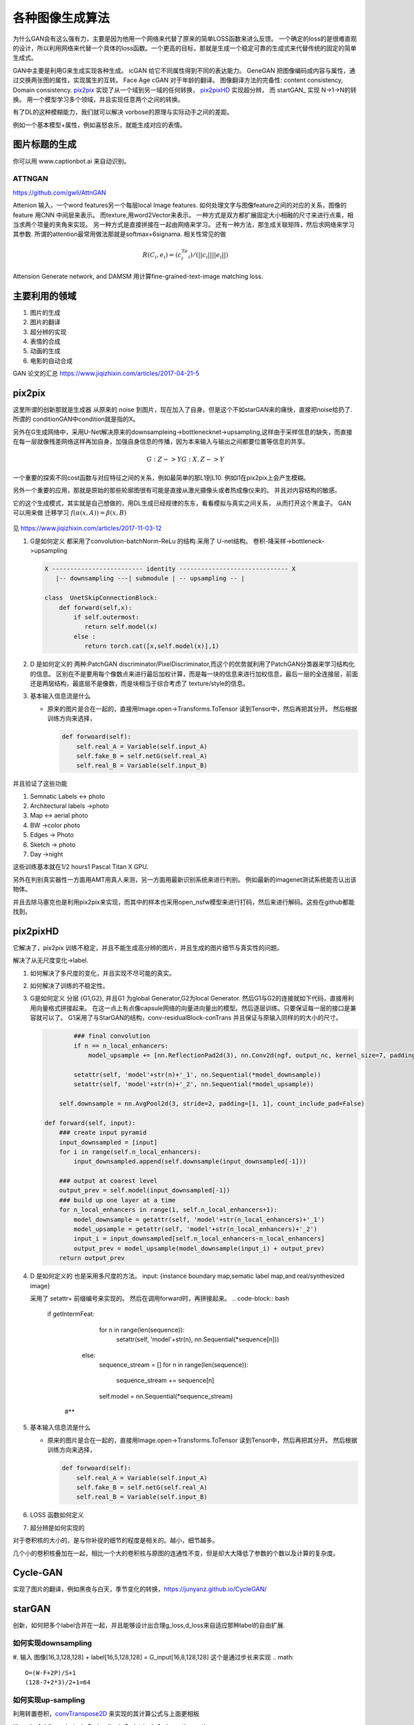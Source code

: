 ****************
各种图像生成算法
****************


为什么GAN会有这么强有力，主要是因为他用一个网络来代替了原来的简单LOSS函数来进么反馈。 一个确定的loss的是很难直观的设计，所以利用网络来代替一个具体的loss函数。一个更高的目标，那就是生成一个稳定可靠的生成式来代替传统的固定的简单生成式。


GAN中主要是利用G来生成实现各种生成。
icGAN 给它不同属性得到不同的表达能力。
GeneGAN 把图像编码成内容与属性，通过交换两张图的属性，实现属生的互转。
Face Age cGAN  对于年龄的翻译。
图像翻译方法的完备性:  content consistency, Domain consistency.
pix2pix_ 实现了从一个域到另一域的任何转换， pix2pixHD_ 实现超分辨，
而 startGAN_ 实现 N->1->N的转换。 用一个模型学习多个领域，并且实现任意两个之间的转换。


有了DL的这种模糊能力，我们就可以解决 vorbose的原理与实际动手之间的差距。

.. image:: /Stage_4/gan_image_generate/gan_compare.png

例如一个基本模型+属性，例如喜怒哀乐，就能生成对应的表情。

图片标题的生成
==============

你可以用 www.captionbot.ai 来自动识别。

ATTNGAN
-------

https://github.com/gwli/AttnGAN

Attenion 输入，一个word features另一个每层local Image features.
如何处理文字与图像feature之间的对应的关系，图像的feature 用CNN 中间层来表示。
而texture,用word2Vector来表示。
一种方式是双方都扩展固定大小相融的尺寸来进行点乘，相当求两个项量的夹角来实现。
另一种方式是直接拼接在一起由网络来学习。
还有一种方法，那生成关联矩阵，然后求网络来学习其参数. 所谓的attention最常用做法那就是softmax+6signama. 相关性常见的做 

.. math:: 
   
   R(C_i,e_i) = (c_i^Te_i)/(||c_i||||e_i||)


Attension Generate network, and DAMSM 用计算fine-grained-text-image matching loss. 

主要利用的领域
==============

#. 图片的生成
#. 图片的翻译
     
#. 超分辨的实现
#. 表情的合成
#. 动画的生成
#. 电影的自动合成

GAN 论文的汇总 https://www.jiqizhixin.com/articles/2017-04-21-5

pix2pix
=======

这里所谓的创新那就是生成器 从原来的 noise 到图片，现在加入了自身。但是这个不如starGAN来的痛快，直接把noise给扔了.
所谓的 conditionGAN中condition就是指的X。

另外在G生成网络中，采用U-Net解决原来的downsampleing->bottlenecknet->upsampling,这样由于采样信息的缺失，而直接在每一层就像残差网络这样再加自身，加强自身信息的传播，因为本来输入与输出之间都要位置等信息的共享。

.. math:: 
   
   G: {Z} ->Y
   G: {X,Z} ->Y

一个重要的探索不同cost函数与对应特征之间的关系，例如最简单的那L1到L10. 例如l1在pix2pix上会产生模糊。

另外一个重要的应用，那就是原始的那些轮廓图很有可能是直接从激光摄像头或者热成像仪来的。
并且对内容结构的敏感。


它的这个生成模式，其实就是自己想做的，用DL生成已经规律的东东，看看模拟与真实之间关系，
从而打开这个黑盒子。
GAN 可以用来做 迁移学习 :math:`f(\alpha(x,A))=\beta(x,B)`


.. figure:: /Stage_4/gan_image_generate/pix2pix.png

.. figure:: /Stage_4/gan_image_generate/CycleGAN.png

.. figure:: /Stage_4/gan_image_generate/FaderNets.png

见 https://www.jiqizhixin.com/articles/2017-11-03-12

#. G是如何定义
   都采用了convolution-batchNorm-ReLu 的结构.采用了 U-net结构。
   卷积-降采样->bottleneck->upsampling 
   
   .. code-block:: python

      X ------------------------- identity ------------------------------ X
         |-- downsampling ---| submodule | -- upsampling -- | 
      
      class  UnetSkipConnectionBlock:
          def forward(self,x):
              if self.outermost:
                 return self.model(x)
              else :
                 return torch.cat([x,self.model(x)],1)

#. D 是如何定义的
   两种:PatchGAN discriminator/PixelDiscriminator,而这个的优势就利用了PatchGAN分类器来学习结构化的信息。
   区别在不是要用每个像数点来进行最后加权计算，而是每一块的信息来进行加权信息，最后一层的全连接层，前面还是两层结构，最底层不是像数，而是块相当于综合考虑了 texture/style的信息。
   
#. 基本输入信息流是什么
   
   - 原来的图片是合在一起的，直接用Image.open->Transforms.ToTensor 读到Tensor中，然后再把其分开。
     然后根据训练方向来选择，

     .. code-block:: python
        
        def forwoard(self):
            self.real_A = Variable(self.input_A)
            self.fake_B = self.netG(self.real_A)
            self.real_B = Variable(self.input_B)


并且验证了这些功能

#. Semnatic Labels <-> photo
#. Architectural labels ->photo
#. Map <-> aerial photo
#. BW ->color photo
#. Edges -> Photo
#. Sketch -> photo
#. Day ->night 

这些训练基本就在1/2 hours1 Pascal Titan X GPU.

另外在判别真实器性一方面用AMT用真人来测，另一方面用最新识别系统来进行判别。
例如最新的imagenet测试系统能否认出该物体。

并且去除马塞克也是利用pix2pix来实现，而其中的样本也采用open_nsfw模型来进行打码，然后来进行解码。这些在github都能找到。

pix2pixHD
=========

它解决了，pix2pix 训练不稳定，并且不能生成高分辨的图片，并且生成的图片细节与真实性的问题。

解决了从无尺度变化->label. 

#. 如何解决了多尺度的变化，并且实现不尽可能的真实。
#. 如何解决了训练的不稳定性。
#. G是如何定义
   分层 {G1,G2}, 并且G1 为global Generator,G2为local Generator. 然后G1与G2的连接就如下代码，直接用利用向量格式拼接起来。
   在这一点上有点像capsule网络的向量进向量出的模型。然后逐层训练。只要保证每一层的接口是兼容就可以了。
   G1采用了与StarGAN的结构，conv-residualBlock-conTrans 并且保证与原输入同样的的大小的尺寸。 
   
   .. code-block:: python
      
     
              ### final convolution
              if n == n_local_enhancers:                
                  model_upsample += [nn.ReflectionPad2d(3), nn.Conv2d(ngf, output_nc, kernel_size=7, padding=0), nn.Tanh()]                       
              
              setattr(self, 'model'+str(n)+'_1', nn.Sequential(*model_downsample))
              setattr(self, 'model'+str(n)+'_2', nn.Sequential(*model_upsample))                  
          
          self.downsample = nn.AvgPool2d(3, stride=2, padding=[1, 1], count_include_pad=False)

      def forward(self, input): 
          ### create input pyramid
          input_downsampled = [input]
          for i in range(self.n_local_enhancers):
              input_downsampled.append(self.downsample(input_downsampled[-1]))

          ### output at coarest level
          output_prev = self.model(input_downsampled[-1])        
          ### build up one layer at a time
          for n_local_enhancers in range(1, self.n_local_enhancers+1):
              model_downsample = getattr(self, 'model'+str(n_local_enhancers)+'_1')
              model_upsample = getattr(self, 'model'+str(n_local_enhancers)+'_2')            
              input_i = input_downsampled[self.n_local_enhancers-n_local_enhancers]            
              output_prev = model_upsample(model_downsample(input_i) + output_prev)
          return output_prev

     
   
#. D 是如何定义的
   也是采用多尺度的方法。  
   input: {instance boundary map,sematic label map,and real/synthesized image}
    
   采用了 setattr+ 前缀编号来实现的。 然后在调用forward时，再拼接起来。
   .. code-block:: bash

      if getIntermFeat:
              for n in range(len(sequence)):
                  setattr(self, 'model'+str(n), nn.Sequential(*sequence[n]))
          else:
              sequence_stream = []
              for n in range(len(sequence)):
                  sequence_stream += sequence[n]
              self.model = nn.Sequential(*sequence_stream)
       #**

#. 基本输入信息流是什么
   
   - 原来的图片是合在一起的，直接用Image.open->Transforms.ToTensor 读到Tensor中，然后再把其分开。
     然后根据训练方向来选择，

     .. code-block:: python
        
        def forwoard(self):
            self.real_A = Variable(self.input_A)
            self.fake_B = self.netG(self.real_A)
            self.real_B = Variable(self.input_B)

#. LOSS 函数如何定义
#. 超分辨是如何实现的


对于卷积核的大小的，是与你补捉的细节的程度是相关的。越小，细节越多。

几个小的卷积核叠加在一起，相比一个大的卷积核与原图的连通性不变，但是却大大降低了参数的个数以及计算的复杂度。


Cycle-GAN
=========

实现了图片的翻译，例如黑夜与白天，季节变化的转换，https://junyanz.github.io/CycleGAN/

starGAN
========

创新，如何把多个label合并在一起，并且能够设计出合理g_loss,d_loss来自适应那种label的自由扩展.


如何实现downsampling
--------------------

#. 输入  图像[16,3,128,128] + label[16,5,128,128] = G_input[16,8,128,128]
这个是通过步长来实现
.. math::
   
   O=(W-F+2P)/S+1
   (128-7+2*3)/2+1=64

如何实现up-sampling
-------------------

利用转置卷积，convTranspose2D_ 来实现的其计算公式与上面更相板

i(input)=4, k(kernel_size)=3,p(pading)=0,s(stripe)=1,o(ouput)
.. math::
   
   W = (O-1)*S - 2P + F

这个原理可以参考在实际的实现计算卷积的时候，为了充分利用GEMM来进行计算。

.. math::

   [i,i]=>[i*i,1]
   [k,k]=>[o*o,i*i]   
  
   o =k*i = [o*o,i*i] x [i*i,1]=[o*o,1]


要把整个输入拉成一维的， 然后把 kernel扩展，然后直接用GEMM相乘。同样反过来
推理求i,相当于求逆的过程。


.. math::

   i = o*k'=[i*i,o*o] x [o*o,1]


造成歧义让大家理解的计算方式，与实际的用矩阵计算方式是不一样的。

因为kernel的填充是有规则，是可以按照规则计算出来的。

这样只要保证，conv 同样的输入，就能反算出输入。在这个反算的过程是要求 填充的kernel的逆的。
但实现只是保证了形状的一样，直接使用的转置。 只是保证了矩阵形状的一样。只有正交矩阵的情况下
逆=转置

如何实现 recover
----------------

是交叉实验来实现的。

.. code-block:: python 

   fake_x = self.G(real_x,fake_c)
   rec_x = self.G(fake_x,real_c)

   g_loss = g_loss_fake + self.lambda_rec *g_loss_rec + self.lambda_cls +g_loss_cls

同时多label的训练，其本质就是定义多个loss函数，然后他们求和放在一起训练。

loss 是如何定义
---------------

#. g_loss
#. d_loss
   
   d_loss = d_loss_real + d_loss_fake +self.lambda_cls * d_loss_cls
   d_loss_cls, 来计算标签的cross-entropy, 多值的时候用，binary_cross_entroy_with_logits

optimimzer
----------

优化器使用的的Adam

D网的构成
---------

#. 要判断是不是真图，

#. 要判断这个图的类型 

.. code-block:: python

   # out_src[16,2,2] 真假，来源于哪一个图片集, out_cls[16,5]
   out_src,out_cls = self.D(real_x)
  

bottleneck 有什么用
-------------------

是为了减少计算量，减少参数的个数。 同时采用Resnet来保证网络的深度。



网络拓扑
--------

starGANPaper_ 

.. math::
   
   G(x,c) ->y

.. code-block:: bash

   Generator (
     (main): Sequential (
       (0): Conv2d(8, 64, kernel_size=(7, 7), stride=(1, 1), padding=(3, 3), bias=False)
       (1): InstanceNorm2d(64, eps=1e-05, momentum=0.1, affine=True)
       (2): ReLU (inplace)
       (3): Conv2d(64, 128, kernel_size=(4, 4), stride=(2, 2), padding=(1, 1), bias=False)
       (4): InstanceNorm2d(128, eps=1e-05, momentum=0.1, affine=True)
       (5): ReLU (inplace)
       (6): Conv2d(128, 256, kernel_size=(4, 4), stride=(2, 2), padding=(1, 1), bias=False)
       (7): InstanceNorm2d(256, eps=1e-05, momentum=0.1, affine=True)
       (8): ReLU (inplace)
       (9): ResidualBlock (
         (main): Sequential (
           (0): Conv2d(256, 256, kernel_size=(3, 3), stride=(1, 1), padding=(1, 1), bias=False)
           (1): InstanceNorm2d(256, eps=1e-05, momentum=0.1, affine=True)
           (2): ReLU (inplace)
           (3): Conv2d(256, 256, kernel_size=(3, 3), stride=(1, 1), padding=(1, 1), bias=False)
           (4): InstanceNorm2d(256, eps=1e-05, momentum=0.1, affine=True)
         )
       )
       (10): ResidualBlock (
         (main): Sequential (
           (0): Conv2d(256, 256, kernel_size=(3, 3), stride=(1, 1), padding=(1, 1), bias=False)
           (1): InstanceNorm2d(256, eps=1e-05, momentum=0.1, affine=True)
           (2): ReLU (inplace)
           (3): Conv2d(256, 256, kernel_size=(3, 3), stride=(1, 1), padding=(1, 1), bias=False)
           (4): InstanceNorm2d(256, eps=1e-05, momentum=0.1, affine=True)
         )
       )
       (11): ResidualBlock (
         (main): Sequential (
           (0): Conv2d(256, 256, kernel_size=(3, 3), stride=(1, 1), padding=(1, 1), bias=False)
           (1): InstanceNorm2d(256, eps=1e-05, momentum=0.1, affine=True)
           (2): ReLU (inplace)
           (3): Conv2d(256, 256, kernel_size=(3, 3), stride=(1, 1), padding=(1, 1), bias=False)
           (4): InstanceNorm2d(256, eps=1e-05, momentum=0.1, affine=True)
         )
       )
       (12): ResidualBlock (
         (main): Sequential (
           (0): Conv2d(256, 256, kernel_size=(3, 3), stride=(1, 1), padding=(1, 1), bias=False)
           (1): InstanceNorm2d(256, eps=1e-05, momentum=0.1, affine=True)
           (2): ReLU (inplace)
           (3): Conv2d(256, 256, kernel_size=(3, 3), stride=(1, 1), padding=(1, 1), bias=False)
           (4): InstanceNorm2d(256, eps=1e-05, momentum=0.1, affine=True)
         )
       )
       (13): ResidualBlock (
         (main): Sequential (
           (0): Conv2d(256, 256, kernel_size=(3, 3), stride=(1, 1), padding=(1, 1), bias=False)
           (1): InstanceNorm2d(256, eps=1e-05, momentum=0.1, affine=True)
           (2): ReLU (inplace)
           (3): Conv2d(256, 256, kernel_size=(3, 3), stride=(1, 1), padding=(1, 1), bias=False)
           (4): InstanceNorm2d(256, eps=1e-05, momentum=0.1, affine=True)
         )
       )
       (14): ResidualBlock (
         (main): Sequential (
           (0): Conv2d(256, 256, kernel_size=(3, 3), stride=(1, 1), padding=(1, 1), bias=False)
           (1): InstanceNorm2d(256, eps=1e-05, momentum=0.1, affine=True)
           (2): ReLU (inplace)
           (3): Conv2d(256, 256, kernel_size=(3, 3), stride=(1, 1), padding=(1, 1), bias=False)
           (4): InstanceNorm2d(256, eps=1e-05, momentum=0.1, affine=True)
         )
       )
       (15): ConvTranspose2d(256, 128, kernel_size=(4, 4), stride=(2, 2), padding=(1, 1), bias=False)
       (16): InstanceNorm2d(128, eps=1e-05, momentum=0.1, affine=True)
       (17): ReLU (inplace)
       (18): ConvTranspose2d(128, 64, kernel_size=(4, 4), stride=(2, 2), padding=(1, 1), bias=False)
       (19): InstanceNorm2d(64, eps=1e-05, momentum=0.1, affine=True)
       (20): ReLU (inplace)
       (21): Conv2d(64, 3, kernel_size=(7, 7), stride=(1, 1), padding=(3, 3), bias=False)
       (22): Tanh ()
     )
   )
   The number of parameters: 8430528
   D
   Discriminator (
     (main): Sequential (
       (0): Conv2d(3, 64, kernel_size=(4, 4), stride=(2, 2), padding=(1, 1))
       (1): LeakyReLU (0.01, inplace)
       (2): Conv2d(64, 128, kernel_size=(4, 4), stride=(2, 2), padding=(1, 1))
       (3): LeakyReLU (0.01, inplace)
       (4): Conv2d(128, 256, kernel_size=(4, 4), stride=(2, 2), padding=(1, 1))
       (5): LeakyReLU (0.01, inplace)
       (6): Conv2d(256, 512, kernel_size=(4, 4), stride=(2, 2), padding=(1, 1))
       (7): LeakyReLU (0.01, inplace)
       (8): Conv2d(512, 1024, kernel_size=(4, 4), stride=(2, 2), padding=(1, 1))
       (9): LeakyReLU (0.01, inplace)
       (10): Conv2d(1024, 2048, kernel_size=(4, 4), stride=(2, 2), padding=(1, 1))
       (11): LeakyReLU (0.01, inplace)
     )
     (conv1): Conv2d(2048, 1, kernel_size=(3, 3), stride=(1, 1), padding=(1, 1), bias=False)
     (conv2): Conv2d(2048, 5, kernel_size=(2, 2), stride=(1, 1), bias=False)
   )
   The number of parameters: 44762048


主要创新实现在
--------------

把原标签也融进来，当做输入，共同训练。相当于例如把标签1 ->128*128. 相当于每一个像素都对这个标签起了作用了，采用了组合映射的策略。

例如我不知道A与B有什么直接关系，但是A与B放在一起当输入然后扔给神经网络来判定。

核心在 G 的Forward函数

.. code-block:: python

   def forward(self,x,c):
       # replicate spatiitally and concatenate domain information
       # x 16*3*128*128 
       # c 16*5
       
       # [16,5]->[16,5,1,1]->[16,5,128,128]
       c = c.unsqueze(2).unsqueeze(3)
       c = c.expand(c.size(0),c.size(1),x.size(2),x.size(3))
       
       # x & c => [16,8,128,128] 
       x = torch.cat([x,c],dim=1)
       return self.main(x)


如何读取数据建模
================

.. code-block:: python

   from torch.utils.data import Dataset
   from torchvision.datasets import ImageFolder
   from PIL import Image

   class CelebDataset(Dataset):
    
       def __getitem__(self,index):
           if self.mode='train':
               image = Image.open(os.path.join(self.image_path,self.train_filenames[index])
               label = self.train_labels[index]
           else self.mode in ['test']:
               image = Image.open(os.path.join(self.image_path,self.train_filenames[index])
               label = self.test_labels[index]
           return self.transform(image),torch.floatTensor(label)        


Deep Dream的生成原理
====================

实际是就是一个黑盒的迭代测试，来了解功能。 对于特定的分类网络，如果我想
知道他有什么功能，那就是不断测试输入与输出来了解。对于一个深度网络来测试。
就是给其一个独立的图片，不断迭代，反向更新调整输入本身，而不是网络。来看看
其最终生成什么，从而了解网络的功能。
http://www.pytorchtutorial.com/deepdream-pytorch/#i

进一步的玩法，那就是用两张图，一张当控制图，都输入网络，得到其特征，
然后它们重新排列，然后做矩阵乘法，最后选择矩阵乘法里面最大的下标，将这些下标对应的原始图片的特征向量提取出作为新的特征向量就可以了。矩阵相乘的时候进行一下转置可以方便的保存想到尺寸。
references
==========

.. _pix2pix: https://github.com/gwli/pix2pix
.. _pix2pixHD: https://github.com/gwli/pix2pixHD
.. _starGAN:  https://github.com/gwli/starGAN
.. _starGANPaper: https://arxiv.org/pdf/1711.09020.pdf
.. _convTranspose2D: http://blog.csdn.net/u014722627/article/details/60574260
